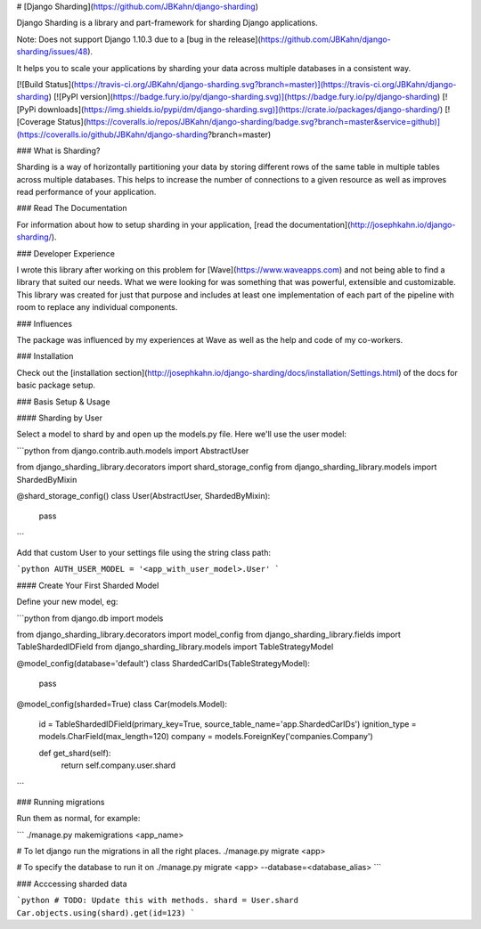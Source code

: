 # [Django Sharding](https://github.com/JBKahn/django-sharding)

Django Sharding is a library and part-framework for sharding Django applications.

Note: Does not support Django 1.10.3 due to a [bug in the release](https://github.com/JBKahn/django-sharding/issues/48).

It helps you to scale your applications by sharding your data across multiple databases in a consistent way.

[![Build Status](https://travis-ci.org/JBKahn/django-sharding.svg?branch=master)](https://travis-ci.org/JBKahn/django-sharding)
[![PyPI version](https://badge.fury.io/py/django-sharding.svg)](https://badge.fury.io/py/django-sharding)
[![PyPi downloads](https://img.shields.io/pypi/dm/django-sharding.svg)](https://crate.io/packages/django-sharding/)
[![Coverage Status](https://coveralls.io/repos/JBKahn/django-sharding/badge.svg?branch=master&service=github)](https://coveralls.io/github/JBKahn/django-sharding?branch=master)

### What is Sharding?

Sharding is a way of horizontally partitioning your data by storing different rows of the same table in multiple tables across multiple databases. This helps to increase the number of connections to a given resource as well as improves read performance of your application.

### Read The Documentation

For information about how to setup sharding in your application, [read the documentation](http://josephkahn.io/django-sharding/).

### Developer Experience

I wrote this library after working on this problem for [Wave](https://www.waveapps.com) and not being able to find a library that suited our needs. What we were looking for was something that was powerful, extensible and customizable. This library was created for just that purpose and includes at least one implementation of each part of the pipeline with room to replace any individual components.

### Influences

The package was influenced by my experiences at Wave as well as the help and code of my co-workers.

### Installation

Check out the [installation section](http://josephkahn.io/django-sharding/docs/installation/Settings.html) of the docs for basic package setup.

### Basis Setup & Usage

#### Sharding by User

Select a model to shard by and open up the models.py file. Here we'll use the user model:

```python
from django.contrib.auth.models import AbstractUser

from django_sharding_library.decorators import shard_storage_config
from django_sharding_library.models import ShardedByMixin


@shard_storage_config()
class User(AbstractUser, ShardedByMixin):
    pass
```

Add that custom User to your settings file using the string class path:

```python
AUTH_USER_MODEL = '<app_with_user_model>.User'
```

#### Create Your First Sharded Model

Define your new model, eg:

```python
from django.db import models

from django_sharding_library.decorators import model_config
from django_sharding_library.fields import TableShardedIDField
from django_sharding_library.models import TableStrategyModel


@model_config(database='default')
class ShardedCarIDs(TableStrategyModel):
    pass


@model_config(sharded=True)
class Car(models.Model):
    id = TableShardedIDField(primary_key=True, source_table_name='app.ShardedCarIDs')
    ignition_type = models.CharField(max_length=120)
    company = models.ForeignKey('companies.Company')

    def get_shard(self):
        return self.company.user.shard
```

### Running migrations

Run them as normal, for example:

```
./manage.py makemigrations <app_name>

# To let django run the migrations in all the right places.
./manage.py migrate <app>

# To specify the database to run it on
./manage.py migrate <app> --database=<database_alias>
```

### Acccessing sharded data

```python
# TODO: Update this with methods.
shard = User.shard
Car.objects.using(shard).get(id=123)
```



